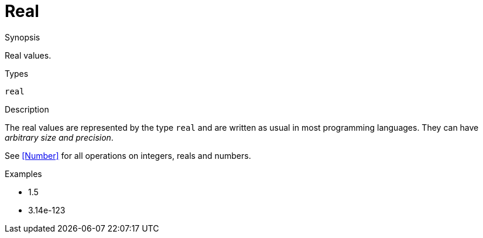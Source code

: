 [[Values-Real]]
# Real
:concept: Expressions/Values/Real

.Synopsis
Real values.

.Syntax

.Types
`real`

.Usage

.Function

.Description
The real values are represented by the type `real` and are written as usual in most programming languages.
They can have _arbitrary size and precision_.

See <<Number>> for all operations on integers, reals and numbers.

.Examples

*  1.5
*  3.14e-123

.Benefits

.Pitfalls


:leveloffset: +1

:leveloffset: -1